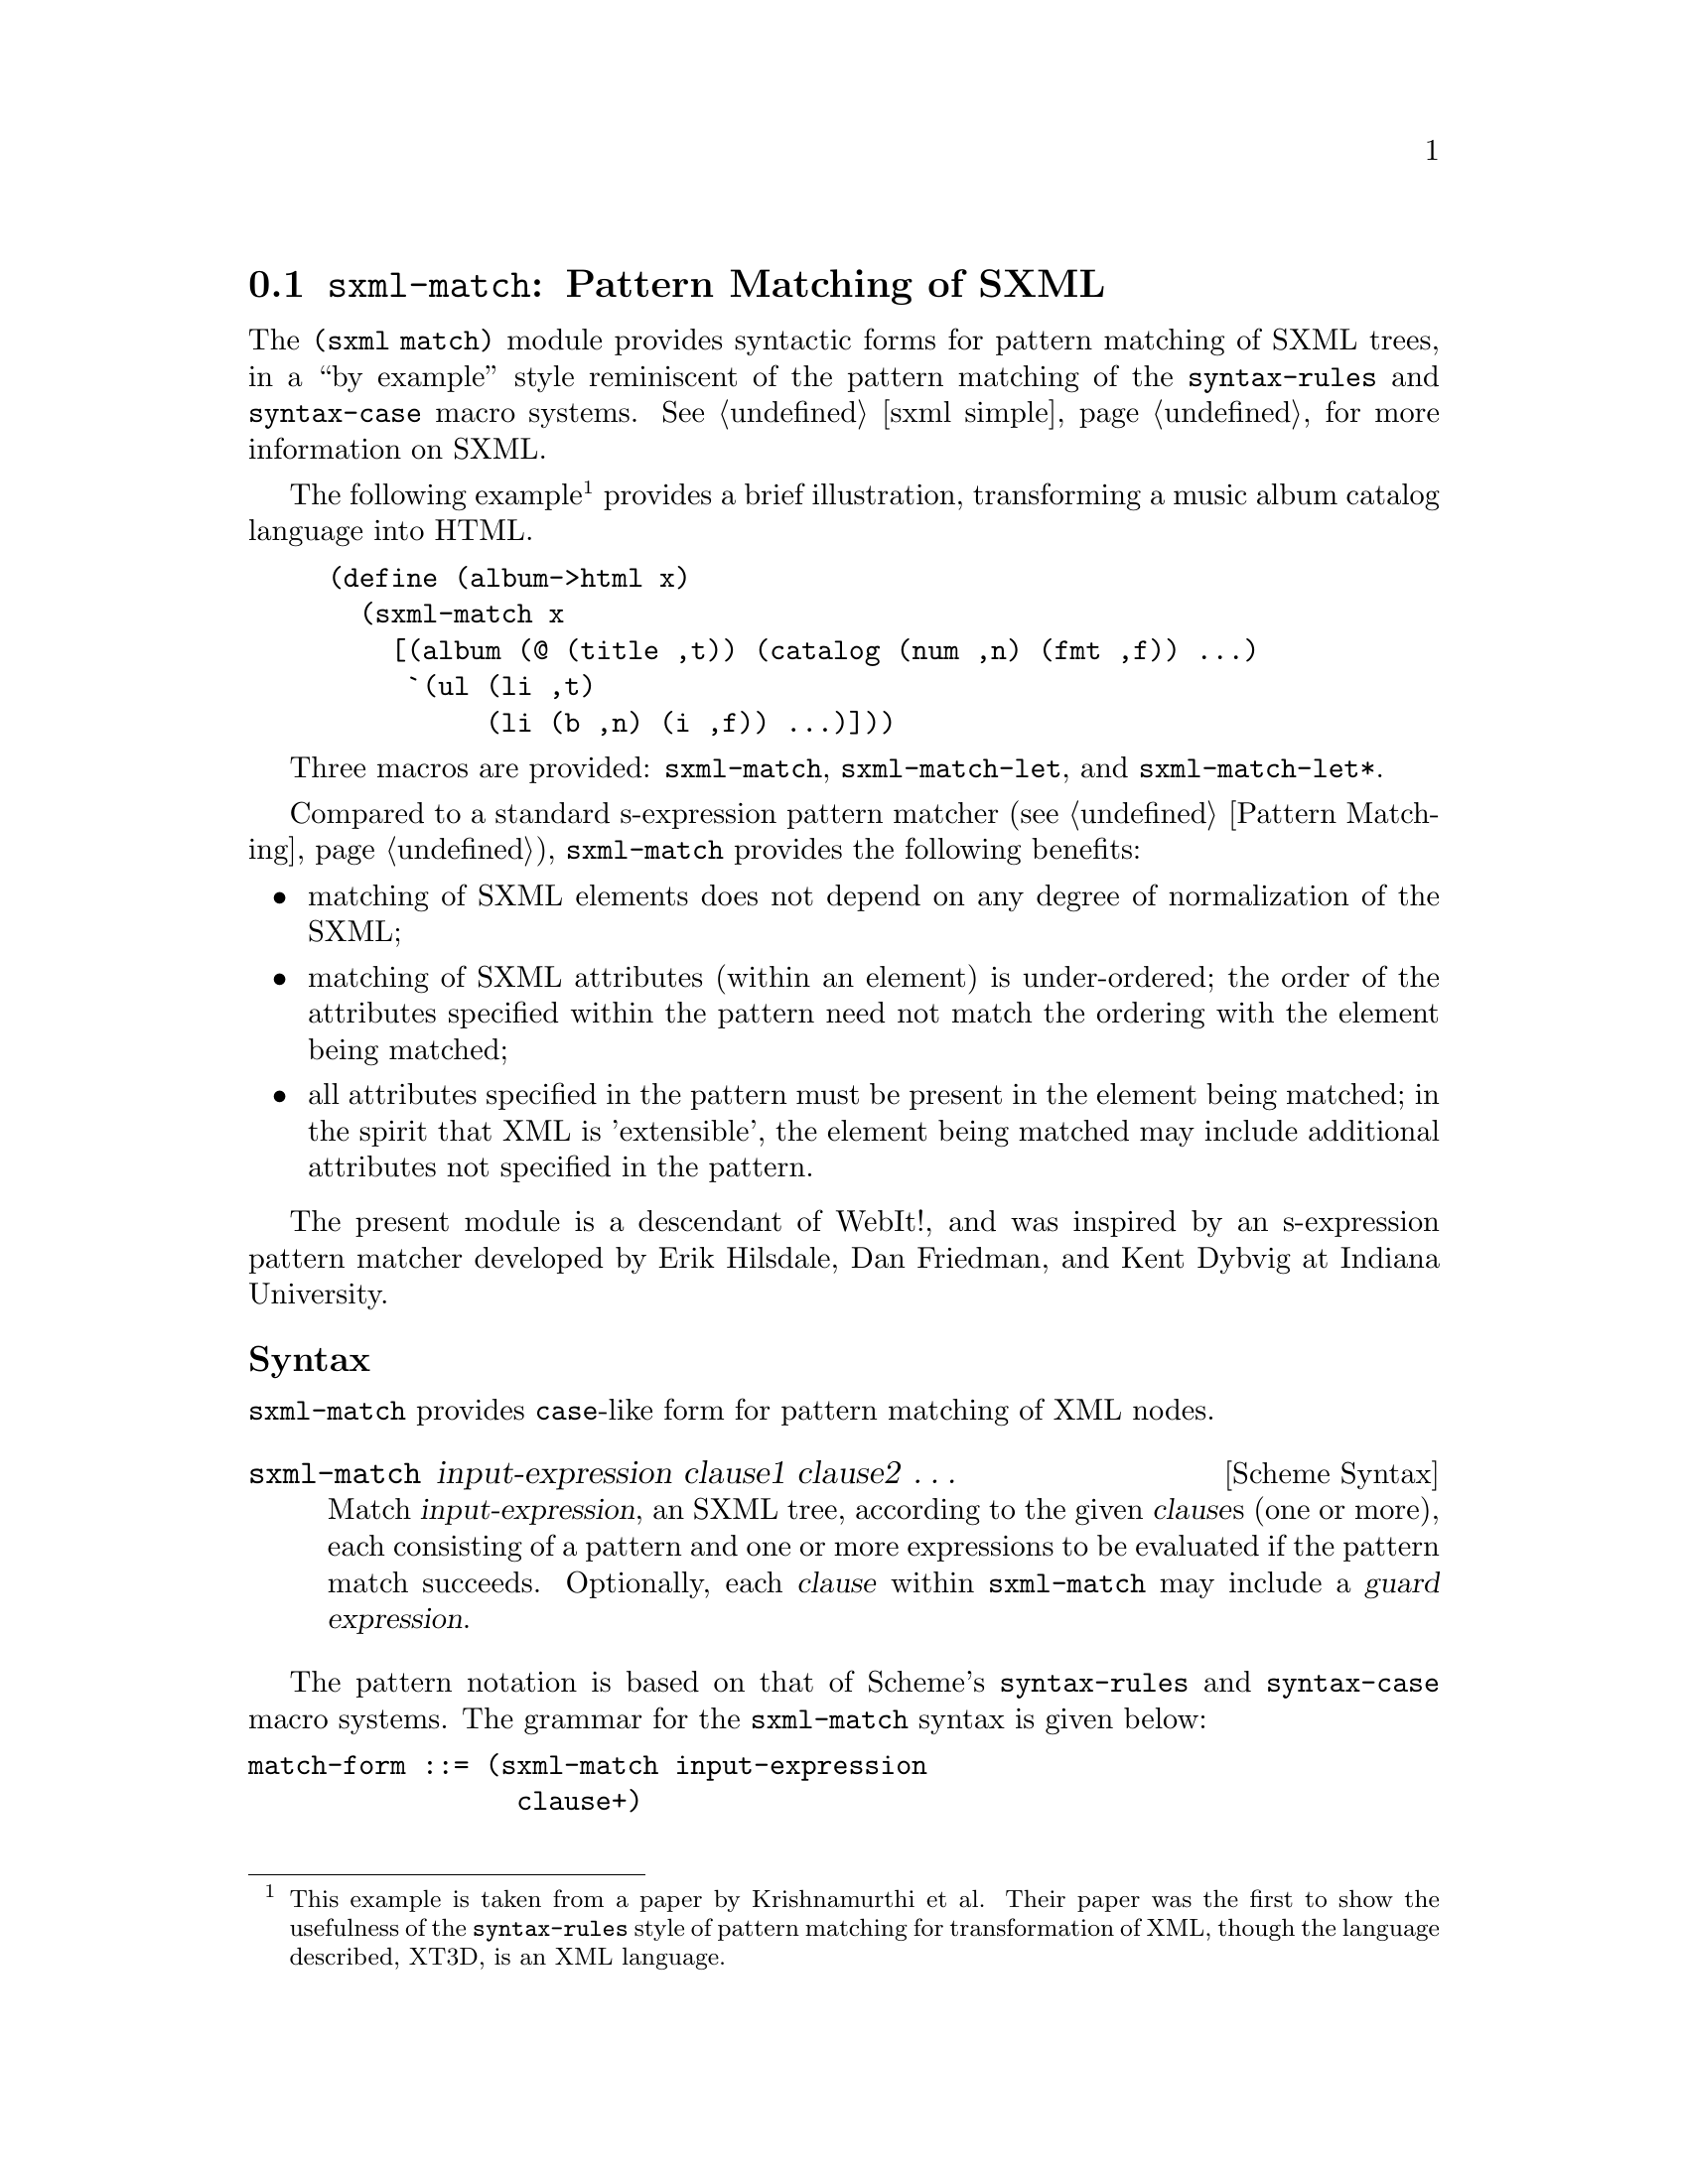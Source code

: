 @c -*-texinfo-*-
@c This is part of the GNU Guile Reference Manual.
@c Copyright (C) 2010  Free Software Foundation, Inc.
@c See the file guile.texi for copying conditions.
@c
@c Based on the documentation at
@c <http://planet.plt-scheme.org/package-source/jim/sxml-match.plt/1/1/doc.txt>,
@c copyright 2005 Jim Bender, and released under the MIT/X11 license (like the
@c rest of `sxml-match'.)
@c
@c Converted to Texinfo and modified by Ludovic Courtès, 2010.

@node sxml-match
@section @code{sxml-match}: Pattern Matching of SXML

@cindex pattern matching (SXML)
@cindex SXML pattern matching

The @code{(sxml match)} module provides syntactic forms for pattern matching of
SXML trees, in a ``by example'' style reminiscent of the pattern matching of the
@code{syntax-rules} and @code{syntax-case} macro systems.  @xref{sxml simple,
the @code{(sxml simple)} module}, for more information on SXML.

The following example@footnote{This example is taken from a paper by
Krishnamurthi et al.  Their paper was the first to show the usefulness of the
@code{syntax-rules} style of pattern matching for transformation of XML, though
the language described, XT3D, is an XML language.} provides a brief
illustration, transforming a music album catalog language into HTML.

@lisp
(define (album->html x)
  (sxml-match x
    [(album (@@ (title ,t)) (catalog (num ,n) (fmt ,f)) ...)
     `(ul (li ,t)
          (li (b ,n) (i ,f)) ...)]))
@end lisp

Three macros are provided: @code{sxml-match}, @code{sxml-match-let}, and
@code{sxml-match-let*}.

Compared to a standard s-expression pattern matcher (@pxref{Pattern
Matching}), @code{sxml-match} provides the following benefits:

@itemize
@item
matching of SXML elements does not depend on any degree of normalization of the
SXML;
@item
matching of SXML attributes (within an element) is under-ordered; the order of
the attributes specified within the pattern need not match the ordering with the
element being matched;
@item
all attributes specified in the pattern must be present in the element being
matched; in the spirit that XML is 'extensible', the element being matched may
include additional attributes not specified in the pattern.
@end itemize

The present module is a descendant of WebIt!, and was inspired by an
s-expression pattern matcher developed by Erik Hilsdale, Dan Friedman, and Kent
Dybvig at Indiana University.

@unnumberedsubsec Syntax

@code{sxml-match} provides @code{case}-like form for pattern matching of XML
nodes.

@deffn {Scheme Syntax} sxml-match input-expression clause1 clause2 @dots{}
Match @var{input-expression}, an SXML tree, according to the given @var{clause}s
(one or more), each consisting of a pattern and one or more expressions to be
evaluated if the pattern match succeeds.  Optionally, each @var{clause} within
@code{sxml-match} may include a @dfn{guard expression}.
@end deffn

The pattern notation is based on that of Scheme's @code{syntax-rules} and
@code{syntax-case} macro systems.  The grammar for the @code{sxml-match} syntax
is given below:

@verbatim
match-form ::= (sxml-match input-expression
                 clause+)

clause ::= [node-pattern action-expression+]
         | [node-pattern (guard expression*) action-expression+]

node-pattern ::= literal-pattern
               | pat-var-or-cata
               | element-pattern
               | list-pattern

literal-pattern ::= string
                  | character
                  | number
                  | #t
                  | #f

attr-list-pattern ::= (@ attribute-pattern*)
                    | (@ attribute-pattern* . pat-var-or-cata)

attribute-pattern ::= (tag-symbol attr-val-pattern)

attr-val-pattern ::= literal-pattern
                   | pat-var-or-cata
                   | (pat-var-or-cata default-value-expr)

element-pattern ::= (tag-symbol attr-list-pattern?)
                  | (tag-symbol attr-list-pattern? nodeset-pattern)
                  | (tag-symbol attr-list-pattern?
                                nodeset-pattern? . pat-var-or-cata)

list-pattern ::= (list nodeset-pattern)
               | (list nodeset-pattern? . pat-var-or-cata)
               | (list)

nodeset-pattern ::= node-pattern
                  | node-pattern ...
                  | node-pattern nodeset-pattern
                  | node-pattern ... nodeset-pattern

pat-var-or-cata ::= (unquote var-symbol)
                  | (unquote [var-symbol*])
                  | (unquote [cata-expression -> var-symbol*])
@end verbatim

Within a list or element body pattern, ellipses may appear only once, but may be
followed by zero or more node patterns.

Guard expressions cannot refer to the return values of catamorphisms.

Ellipses in the output expressions must appear only in an expression context;
ellipses are not allowed in a syntactic form.

The sections below illustrate specific aspects of the @code{sxml-match} pattern
matcher.

@unnumberedsubsec Matching XML Elements

The example below illustrates the pattern matching of an XML element:

@lisp
(sxml-match '(e (@@ (i 1)) 3 4 5)
  [(e (@@ (i ,d)) ,a ,b ,c) (list d a b c)]
  [,otherwise #f])
@end lisp

Each clause in @code{sxml-match} contains two parts: a pattern and one or more
expressions which are evaluated if the pattern is successfully match.  The
example above matches an element @code{e} with an attribute @code{i} and three
children.

Pattern variables are must be ``unquoted'' in the pattern.  The above expression
binds @var{d} to @code{1}, @var{a} to @code{3}, @var{b} to @code{4}, and @var{c}
to @code{5}.

@unnumberedsubsec Ellipses in Patterns

As in @code{syntax-rules}, ellipses may be used to specify a repeated pattern.
Note that the pattern @code{item ...} specifies zero-or-more matches of the
pattern @code{item}.

The use of ellipses in a pattern is illustrated in the code fragment below,
where nested ellipses are used to match the children of repeated instances of an
@code{a} element, within an element @code{d}.

@lisp
(define x '(d (a 1 2 3) (a 4 5) (a 6 7 8) (a 9 10)))

(sxml-match x
  [(d (a ,b ...) ...)
   (list (list b ...) ...)])
@end lisp

The above expression returns a value of @code{((1 2 3) (4 5) (6 7 8) (9 10))}.

@unnumberedsubsec Ellipses in Quasiquote'd Output

Within the body of an @code{sxml-match} form, a slightly extended version of
quasiquote is provided, which allows the use of ellipses.  This is illustrated
in the example below.

@lisp
(sxml-match '(e 3 4 5 6 7)
  [(e ,i ... 6 7) `("start" ,(list 'wrap i) ... "end")]
  [,otherwise #f])
@end lisp

The general pattern is that @code{`(something ,i ...)} is rewritten as
@code{`(something ,@@i)}.

@unnumberedsubsec Matching Nodesets

A nodeset pattern is designated by a list in the pattern, beginning the
identifier list.  The example below illustrates matching a nodeset.

@lisp
(sxml-match '("i" "j" "k" "l" "m")
  [(list ,a ,b ,c ,d ,e)
   `((p ,a) (p ,b) (p ,c) (p ,d) (p ,e))])
@end lisp

This example wraps each nodeset item in an HTML paragraph element.  This example
can be rewritten and simplified through using ellipsis:

@lisp
(sxml-match '("i" "j" "k" "l" "m")
  [(list ,i ...)
   `((p ,i) ...)])
@end lisp

This version will match nodesets of any length, and wrap each item in the
nodeset in an HTML paragraph element.

@unnumberedsubsec Matching the ``Rest'' of a Nodeset

Matching the ``rest'' of a nodeset is achieved by using a @code{. rest)} pattern
at the end of an element or nodeset pattern.

This is illustrated in the example below:

@lisp
(sxml-match '(e 3 (f 4 5 6) 7)
  [(e ,a (f . ,y) ,d)
   (list a y d)])
@end lisp

The above expression returns @code{(3 (4 5 6) 7)}.

@unnumberedsubsec Matching the Unmatched Attributes

Sometimes it is useful to bind a list of attributes present in the element being
matched, but which do not appear in the pattern.  This is achieved by using a
@code{. rest)} pattern at the end of the attribute list pattern.  This is
illustrated in the example below:

@lisp
(sxml-match '(a (@@ (z 1) (y 2) (x 3)) 4 5 6)
  [(a (@@ (y ,www) . ,qqq) ,t ,u ,v)
   (list www qqq t u v)])
@end lisp

The above expression matches the attribute @code{y} and binds a list of the
remaining attributes to the variable @var{qqq}.  The result of the above
expression is @code{(2 ((z 1) (x 3)) 4 5 6)}.

This type of pattern also allows the binding of all attributes:

@lisp
(sxml-match '(a (@@ (z 1) (y 2) (x 3)))
  [(a (@@ . ,qqq))
   qqq])
@end lisp

@unnumberedsubsec Default Values in Attribute Patterns

It is possible to specify a default value for an attribute which is used if the
attribute is not present in the element being matched.  This is illustrated in
the following example:

@lisp
(sxml-match '(e 3 4 5)
  [(e (@@ (z (,d 1))) ,a ,b ,c) (list d a b c)])
@end lisp

The value @code{1} is used when the attribute @code{z} is absent from the
element @code{e}.

@unnumberedsubsec Guards in Patterns

Guards may be added to a pattern clause via the @code{guard} keyword.  A guard
expression may include zero or more expressions which are evaluated only if the
pattern is matched.  The body of the clause is only evaluated if the guard
expressions evaluate to @code{#t}.

The use of guard expressions is illustrated below:

@lisp
(sxml-match '(a 2 3)
  ((a ,n) (guard (number? n)) n)
  ((a ,m ,n) (guard (number? m) (number? n)) (+ m n)))
@end lisp

@unnumberedsubsec Catamorphisms

The example below illustrates the use of explicit recursion within an
@code{sxml-match} form.  This example implements a simple calculator for the
basic arithmetic operations, which are represented by the XML elements
@code{plus}, @code{minus}, @code{times}, and @code{div}.

@lisp
(define simple-eval
  (lambda (x)
    (sxml-match x
      [,i (guard (integer? i)) i]
      [(plus ,x ,y) (+ (simple-eval x) (simple-eval y))]
      [(times ,x ,y) (* (simple-eval x) (simple-eval y))]
      [(minus ,x ,y) (- (simple-eval x) (simple-eval y))]
      [(div ,x ,y) (/ (simple-eval x) (simple-eval y))]
      [,otherwise (error "simple-eval: invalid expression" x)])))
@end lisp

Using the catamorphism feature of @code{sxml-match}, a more concise version of
@code{simple-eval} can be written.  The pattern @code{,[x]} recursively invokes
the pattern matcher on the value bound in this position.

@lisp
(define simple-eval
  (lambda (x)
    (sxml-match x
      [,i (guard (integer? i)) i]
      [(plus ,[x] ,[y]) (+ x y)]
      [(times ,[x] ,[y]) (* x y)]
      [(minus ,[x] ,[y]) (- x y)]
      [(div ,[x] ,[y]) (/ x y)]
      [,otherwise (error "simple-eval: invalid expression" x)])))
@end lisp

@unnumberedsubsec Named-Catamorphisms

It is also possible to explicitly name the operator in the ``cata'' position.
Where @code{,[id*]} recurs to the top of the current @code{sxml-match},
@code{,[cata -> id*]} recurs to @code{cata}.  @code{cata} must evaluate to a
procedure which takes one argument, and returns as many values as there are
identifiers following @code{->}.

Named catamorphism patterns allow processing to be split into multiple, mutually
recursive procedures.  This is illustrated in the example below: a
transformation that formats a ``TV Guide'' into HTML.

@lisp
(define (tv-guide->html g)
  (define (cast-list cl)
    (sxml-match cl
      [(CastList (CastMember (Character (Name ,ch)) (Actor (Name ,a))) ...)
       `(div (ul (li ,ch ": " ,a) ...))]))
  (define (prog p)
    (sxml-match p
      [(Program (Start ,start-time) (Duration ,dur) (Series ,series-title)
                (Description ,desc ...))
       `(div (p ,start-time
                (br) ,series-title
                (br) ,desc ...))]
      [(Program (Start ,start-time) (Duration ,dur) (Series ,series-title)
                (Description ,desc ...)
                ,[cast-list -> cl])
       `(div (p ,start-time
                (br) ,series-title
                (br) ,desc ...)
             ,cl)]))
  (sxml-match g
    [(TVGuide (@@ (start ,start-date)
                 (end ,end-date))
              (Channel (Name ,nm) ,[prog -> p] ...) ...)
     `(html (head (title "TV Guide"))
            (body (h1 "TV Guide")
                  (div (h2 ,nm) ,p ...) ...))]))
@end lisp

@unnumberedsubsec @code{sxml-match-let} and @code{sxml-match-let*}

@deffn {Scheme Syntax} sxml-match-let ((pat expr) ...) expression0 expression ...
@deffnx {Scheme Syntax} sxml-match-let* ((pat expr) ...) expression0 expression ...
These forms generalize the @code{let} and @code{let*} forms of Scheme to allow
an XML pattern in the binding position, rather than a simple variable.
@end deffn

For example, the expression below:

@lisp
(sxml-match-let ([(a ,i ,j) '(a 1 2)])
  (+ i j))
@end lisp

binds the variables @var{i} and @var{j} to @code{1} and @code{2} in the XML
value given.

@c Local Variables:
@c coding: utf-8
@c End:
